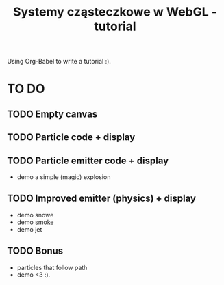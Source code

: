 #+title: Systemy cząsteczkowe w WebGL - tutorial
#+startup: hidestars

Using Org-Babel to write a tutorial :).






* TO DO
** TODO Empty canvas
** TODO Particle code + display
** TODO Particle emitter code + display
   - demo a simple (magic) explosion
** TODO Improved emitter (physics) + display
   - demo snowe
   - demo smoke
   - demo jet
** TODO Bonus
   - particles that follow path
   - demo <3 :).

